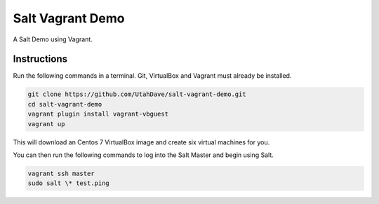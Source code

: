 =================
Salt Vagrant Demo
=================

A Salt Demo using Vagrant.


Instructions
============

Run the following commands in a terminal. Git, VirtualBox and Vagrant must
already be installed.

.. code-block:: bash

    git clone https://github.com/UtahDave/salt-vagrant-demo.git
    cd salt-vagrant-demo
    vagrant plugin install vagrant-vbguest
    vagrant up


This will download an Centos 7 VirtualBox image and create six virtual
machines for you.

You can then run the following commands to log into the Salt Master and begin
using Salt.

.. code-block:: bash

    vagrant ssh master
    sudo salt \* test.ping
